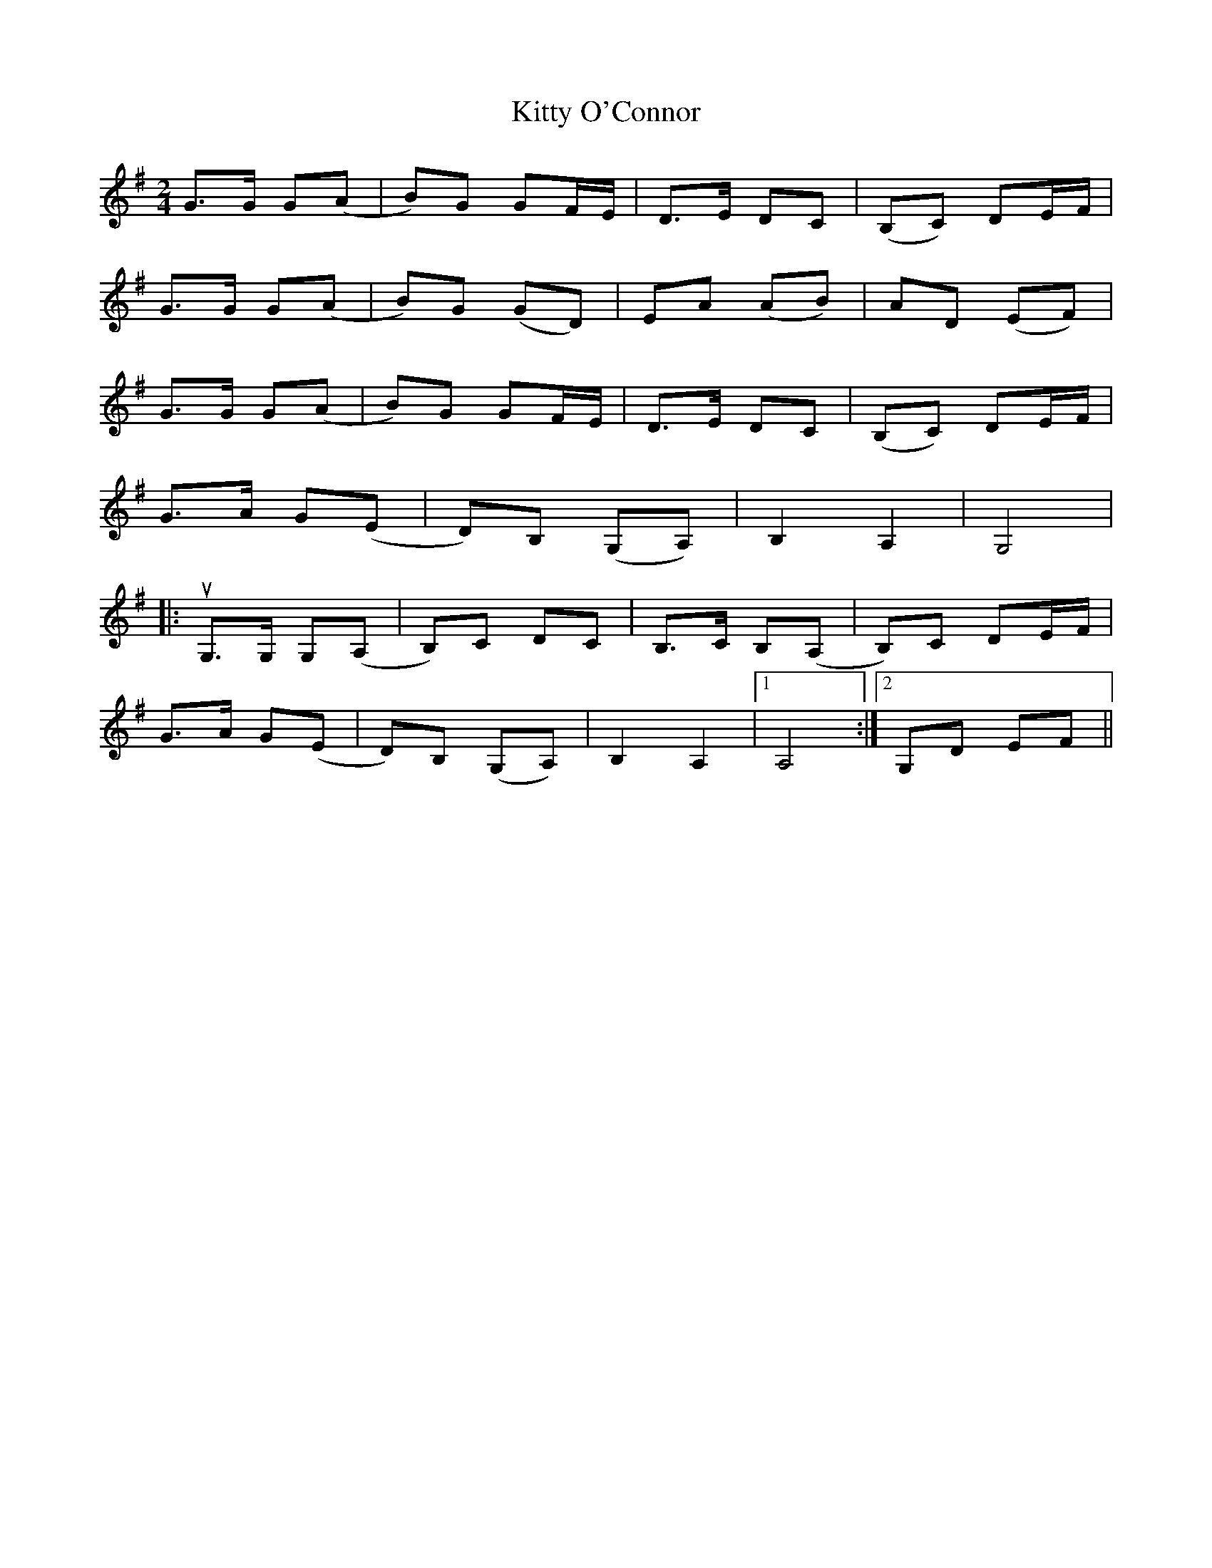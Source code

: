 X: 1
T: Kitty O'Connor
Z: sonofrobert
S: https://thesession.org/tunes/9314#setting9314
R: polka
M: 2/4
L: 1/8
K: Gmaj
G>G G(A|B)G GF/E/|D>E DC|(B,C) DE/F/|
G>G G(A|B)G (GD)|EA (AB)|AD (EF)|
G>G G(A|B)G GF/E/|D>E DC|(B,C) DE/F/|
G>A G(E|D)B, (G,A,)|B,2A,2|G,4|
|:uG,>G, G,(A,|B,)C DC|B,>C B,(A,|B,)C DE/F/|
G>A G(E|D)B, (G,A,)|B,2A,2|1A,4:|2G,D EF||
